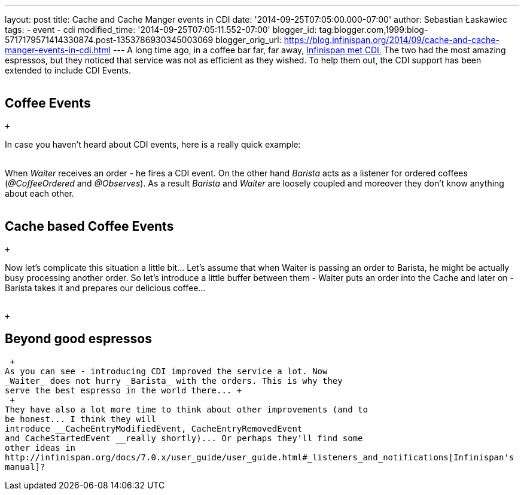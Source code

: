 ---
layout: post
title: Cache and Cache Manger events in CDI
date: '2014-09-25T07:05:00.000-07:00'
author: Sebastian Łaskawiec
tags:
- event
- cdi
modified_time: '2014-09-25T07:05:11.552-07:00'
blogger_id: tag:blogger.com,1999:blog-5717179571414330874.post-1353786930345003069
blogger_orig_url: https://blog.infinispan.org/2014/09/cache-and-cache-manger-events-in-cdi.html
---
A long time ago, in a coffee bar far, far away,
http://blog.infinispan.org/2011/09/when-infinispan-meets-cdi.html[Infinispan
met CDI.] The two had the most amazing espressos, but they noticed that
service was not as efficient as they wished. To help them out, the CDI
support has been extended to include CDI Events. +
 +

== Coffee Events

 +

In case you haven't heard about CDI events, here is a really quick
example: +
 +

When _Waiter_ receives an order - he fires a CDI event. On the other
hand _Barista_ acts as a listener for ordered coffees (_@CoffeeOrdered_
and _@Observes_). As a result _Barista_ and _Waiter_ are loosely coupled
and moreover they don't know anything about each other. +
 +

== Cache based Coffee Events

 +

Now let's complicate this situation a little bit... Let's assume that
when Waiter is passing an order to Barista, he might be actually busy
processing another order. So let's introduce a little buffer between
them - Waiter puts an order into the Cache and later on - Barista takes
it and prepares our delicious coffee... +
 +

 +

== Beyond good espressos

 +
As you can see - introducing CDI improved the service a lot. Now
_Waiter_ does not hurry _Barista_ with the orders. This is why they
serve the best espresso in the world there... +
 +
They have also a lot more time to think about other improvements (and to
be honest... I think they will
introduce __CacheEntryModifiedEvent, CacheEntryRemovedEvent
and CacheStartedEvent __really shortly)... Or perhaps they'll find some
other ideas in
http://infinispan.org/docs/7.0.x/user_guide/user_guide.html#_listeners_and_notifications[Infinispan's
manual]?
